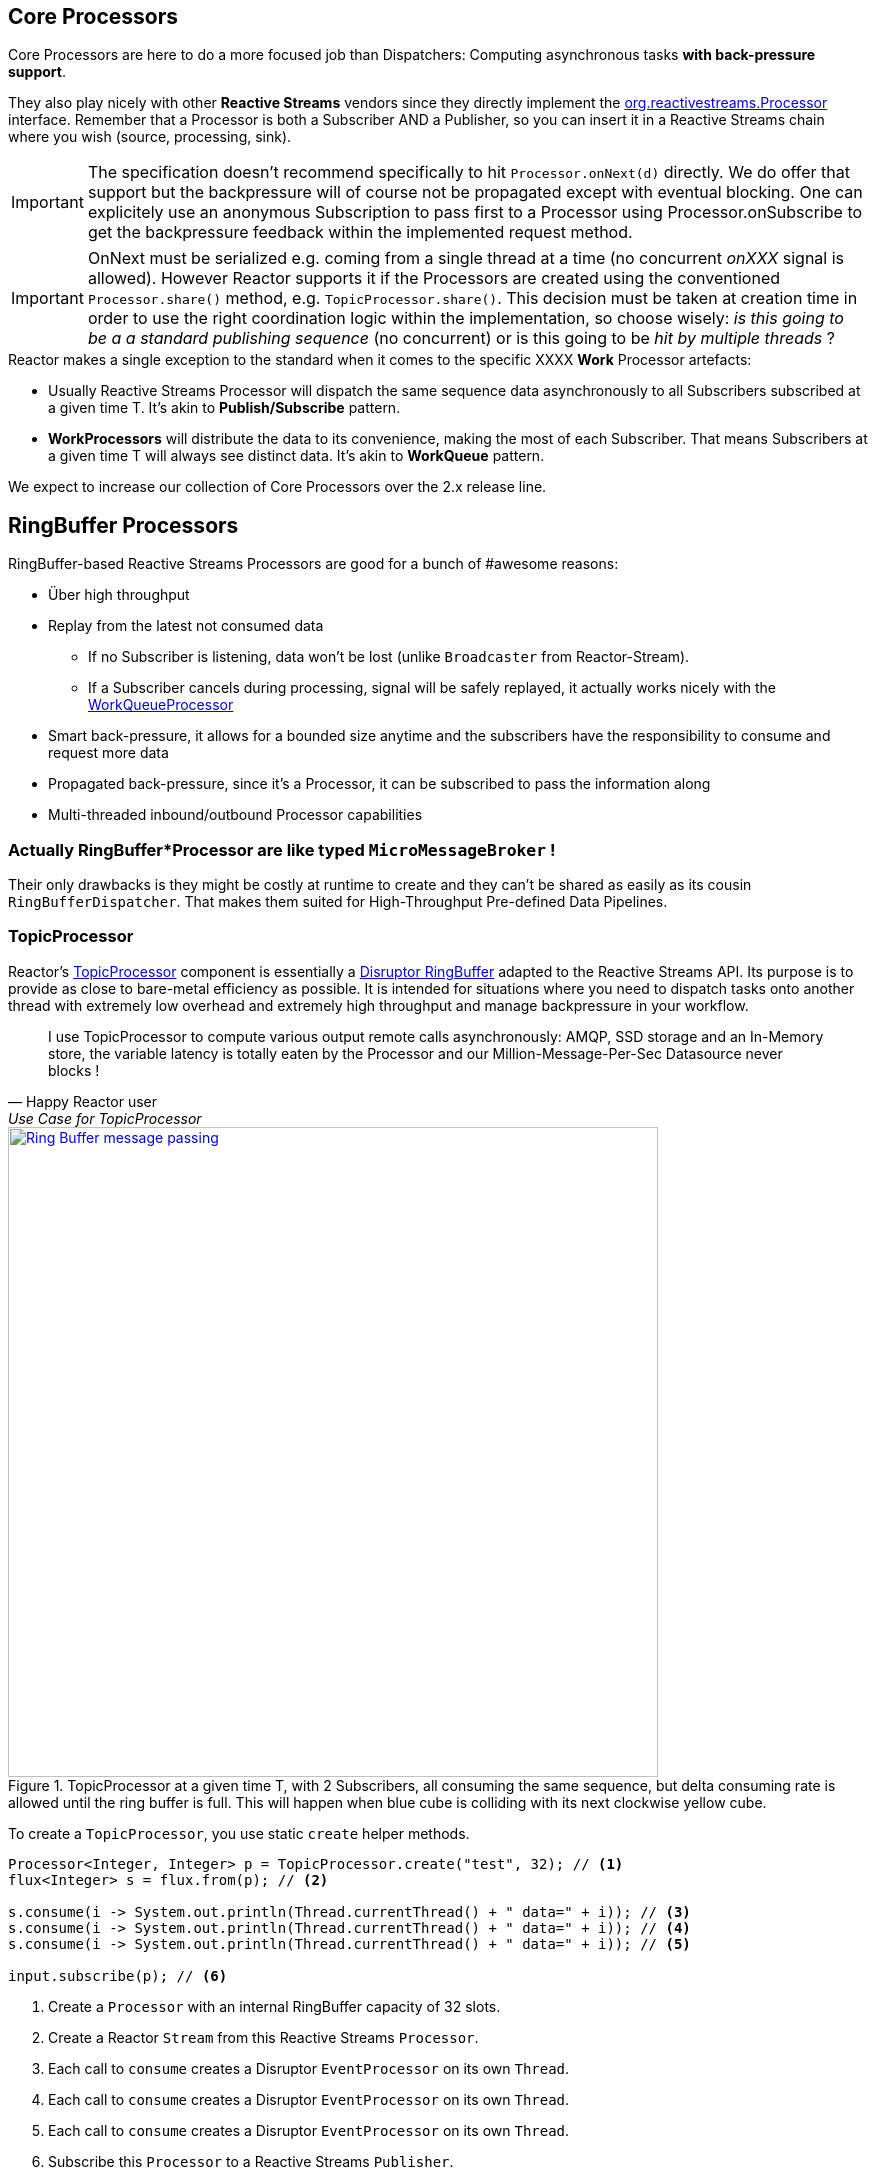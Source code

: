 [[core-processor]]
ifndef::env-github[]
== Core Processors
endif::[]

Core Processors are here to do a more focused job than Dispatchers:
Computing asynchronous tasks *with back-pressure support*.

They also play nicely with other *Reactive Streams* vendors since they directly implement the https://github.com/reactive-streams/reactive-streams-jvm/blob/master/api/src/main/java/org/reactivestreams/Processor.java[org.reactivestreams.Processor] interface.
Remember that a Processor is both a Subscriber AND a Publisher, so you can insert it in a Reactive Streams chain where you wish (source, processing, sink).

[IMPORTANT]
The specification doesn't recommend specifically to hit `Processor.onNext(d)` directly. We do offer that support but the backpressure will of course not be propagated except with eventual blocking.
One can explicitely use an anonymous Subscription to pass first to a Processor using Processor.onSubscribe to get the backpressure feedback within the implemented request method.

[IMPORTANT]
OnNext must be serialized e.g. coming from a single thread at a time (no concurrent _onXXX_ signal is allowed). However Reactor supports it if the Processors are created using the conventioned `Processor.share()` method, e.g. `TopicProcessor.share()`.
This decision must be taken at creation time in order to use the right coordination logic within the implementation, so choose wisely: _is this going to be a a standard publishing sequence_ (no concurrent) or is this going to be _hit by multiple threads_ ?

.Reactor makes a single exception to the standard when it comes to the specific XXXX *Work* Processor artefacts:
****
* Usually Reactive Streams Processor will dispatch the same sequence data asynchronously to all Subscribers subscribed at a given time T. It's akin to *Publish/Subscribe* pattern.
* *WorkProcessors* will distribute the data to its convenience, making the most of each Subscriber. That means Subscribers at a given time T will always see distinct data. It's akin to *WorkQueue* pattern.
****

We expect to increase our collection of Core Processors over the 2.x release line.

== RingBuffer Processors
RingBuffer-based Reactive Streams Processors are good for a bunch of #awesome reasons:

* Über high throughput
* Replay from the latest not consumed data
** If no Subscriber is listening, data won't be lost (unlike `Broadcaster` from Reactor-Stream).
** If a Subscriber cancels during processing, signal will be safely replayed, it actually works nicely with the <<core-processor.adoc#rbwp-note, WorkQueueProcessor>>
* Smart back-pressure, it allows for a bounded size anytime and the subscribers have the responsibility to consume and request more data
* Propagated back-pressure, since it's a Processor, it can be subscribed to pass the information along
* Multi-threaded inbound/outbound Processor capabilities

[discrete]
=== Actually RingBuffer*Processor are like typed `MicroMessageBroker` !

Their only drawbacks is they might be costly at runtime to create and they can't be shared as easily as its cousin `RingBufferDispatcher`.
That makes them suited for High-Throughput Pre-defined Data Pipelines.

[[core-rbp]]
=== TopicProcessor

Reactor's link:/docs/api/index.html?reactor/core/processor/TopicProcessor.html[TopicProcessor] component is essentially a https://github.com/LMAX-Exchange/disruptor[Disruptor RingBuffer] adapted to the Reactive Streams API. Its purpose is to provide as close to bare-metal efficiency as possible. It is intended for situations where you need to dispatch tasks onto another thread with extremely low overhead and extremely high throughput and manage backpressure in your workflow.

"I use TopicProcessor to compute various output remote calls asynchronously: AMQP, SSD storage and an In-Memory store,
the variable latency is totally eaten by the Processor and our Million-Message-Per-Sec Datasource never blocks !"
-- Happy Reactor user, Use Case for TopicProcessor


.TopicProcessor at a given time T, with 2 Subscribers, all consuming the same sequence, but delta consuming rate is allowed until the ring buffer is full. This will happen when blue cube is colliding with its next clockwise yellow cube.
image::images/RBP.png[Ring Buffer message passing, width=650, align="center", link="images/RBP.png"]

To create a `TopicProcessor`, you use static `create` helper methods.

[source,java]
----
Processor<Integer, Integer> p = TopicProcessor.create("test", 32); // <1>
flux<Integer> s = flux.from(p); // <2>

s.consume(i -> System.out.println(Thread.currentThread() + " data=" + i)); // <3>
s.consume(i -> System.out.println(Thread.currentThread() + " data=" + i)); // <4>
s.consume(i -> System.out.println(Thread.currentThread() + " data=" + i)); // <5>

input.subscribe(p); // <6>
----
<1> Create a `Processor` with an internal RingBuffer capacity of 32 slots.
<2> Create a Reactor `Stream` from this Reactive Streams `Processor`.
<3> Each call to `consume` creates a Disruptor `EventProcessor` on its own `Thread`.
<4> Each call to `consume` creates a Disruptor `EventProcessor` on its own `Thread`.
<5> Each call to `consume` creates a Disruptor `EventProcessor` on its own `Thread`.
<6> Subscribe this `Processor` to a Reactive Streams `Publisher`.

Each element of data passed to the Processor's `Subscribe.onNext(Buffer)` method will be "broadcast" to all consumers. There's no round-robin distribution with this `Processor` because that's in the `WorkQueueProcessor`, discussed below. If you passed the integers 1, 2 and 3 into the `Processor`, you would see output in the console similar to this:

----
Thread[test-2,5,main] data=1
Thread[test-1,5,main] data=1
Thread[test-3,5,main] data=1
Thread[test-1,5,main] data=2
Thread[test-2,5,main] data=2
Thread[test-1,5,main] data=3
Thread[test-3,5,main] data=2
Thread[test-2,5,main] data=3
Thread[test-3,5,main] data=3
----

Each thread is receiving all values passed into the `Processor` and each thread gets the values in an ordered way since it's using the `RingBuffer` internally to manage the slots available to publish values.

[IMPORTANT]
TopicProcessor can replay missed signals -0 subscribers- to any future subscribers. That will force a processor to wait onNext() if a full buffer is not being drained by a subscriber.
From the last sequence acknowledged by a subsUp to the size of the configured ringbuffer will be kept ready to be replayed for every new subscriber, even if the event has already been sent (FanOut).

[[work]]
=== WorkQueueProcessor

Unlike the standard `TopicProcessor`, which broadcasts its values to all consumers, the `WorkQueueProcessor` partitions the incoming values based on the number of consumers. Values come into the `Processor` and are sent to the various threads (because each consumer has its own thread) in a round-robin fashion, while still using the internal `RingBuffer` to efficiently manage the publication of values by providing backpressure to the producer when appropriate.

"We implemented a WorkQueueProcessor to scale-up and load-balance various HTTP microservices calls. I might be wrong but it looks like its faster than light (!) and the GC pressure is totally under control."
-- Happy Reactor user, Use Case for WorkQueueProcessor


.WorkQueueProcessor at a given time T, with 2 Subscribers, each consuming unique sequence (availabilty FIFO), delta consuming rate is allowed until the ring buffer is full. This will happen when blue cube is colliding with its next clockwise yellow cube.
image::images/RBWP.png[Ring Buffer message passing, width=650, align="center", link="images/RBWP.png"]

To use the `WorkQueueProcessor`, the only thing you have to change from the above code sample is the reference to the static `create` method. You'll use the one on the `WorkQueueProcessor` class itself instead. The rest of the code remains identical.

[source,java]
----
Processor<Integer, Integer> p = WorkQueueProcessor.create("test", 32); // <1>
----
<1> Create a `Processor` with an internal RingBuffer capacity of 32 slots.

Now when values are published to the `Processor`, they will not be broadcast to every consumer, but be partitioned based on the number of consumers. When we run this sample, we see output like this now:

----
Thread[test-2,5,main] data=3
Thread[test-3,5,main] data=2
Thread[test-1,5,main] data=1
----

[[rbwp-note]]
[IMPORTANT]
WorkQueueProcessor can replay interrupted signals, detecting `CancelException` from the terminating subscriber. It will be the only case where a signal will
actually be played eventually once more with another Subscriber. *We guarantee at-least-once delivery for any events*.
If you are familiar with semantic you might now say "Wait, this WorkQueueProcessor works like a Message Broker?", and the answer is yes.
